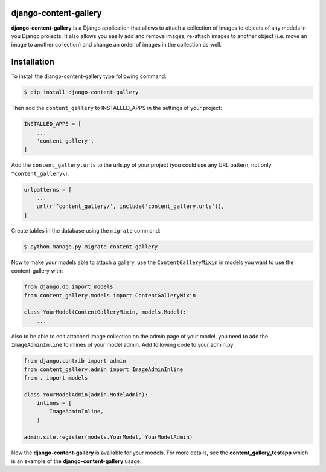 django-content-gallery
======================

.. image:: https://travis-ci.org/Kemaweyan/django-content-gallery.svg?branch=master
    :target: https://travis-ci.org/Kemaweyan/django-content-gallery
.. image:: https://coveralls.io/repos/github/Kemaweyan/django-content-gallery/badge.svg?branch=master
    :target: https://coveralls.io/github/Kemaweyan/django-content-gallery?branch=master

**django-content-gallery** is a Django application that allows to attach a collection
of images to objects of any models in you Django projects. It also allows you easily
add and remove images, re-attach images to another object (i.e. move an image to another
collection) and change an order of images in the collection as well.


Installation
============

To install the django-content-gallery type following command:

.. code-block::

    $ pip install django-content-gallery

Then add the ``content_gallery`` to INSTALLED_APPS in the settings of your project:

.. code-block::

    INSTALLED_APPS = [
        ...
        'content_gallery',
    ]

Add the ``content_gallery.urls`` to the urls.py of your project (you could use any
URL pattern, not only ``^content_gallery\``):

.. code-block::

    urlpatterns = [
        ...
        url(r'^content_gallery/', include('content_gallery.urls')),
    ]

Create tables in the database using the ``migrate`` command:

.. code-block::

    $ python manage.py migrate content_gallery

Now to make your models able to attach a gallery, use the ``ContentGalleryMixin`` in
models you want to use the content-gallery with:

.. code-block::

    from django.db import models
    from content_gallery.models import ContentGalleryMixin

    class YourModel(ContentGalleryMixin, models.Model):
        ...

Also to be able to edit attached image collection on the admin page of your model,
you need to add the ``ImageAdminInline`` to inlines of your model admin. Add following
code to your admin.py

.. code-block::

    from django.contrib import admin
    from content_gallery.admin import ImageAdminInline
    from . import models

    class YourModelAdmin(admin.ModelAdmin):
        inlines = [
            ImageAdminInline,
        ]

    admin.site.register(models.YourModel, YourModelAdmin)

Now the **django-content-gallery** is available for your models. For more details, see the
**content_gallery_testapp** which is an example of the **django-content-gallery** usage.


